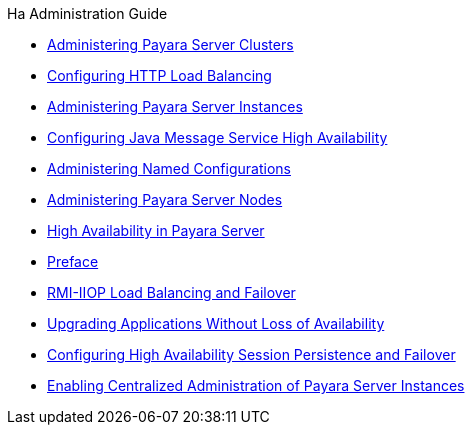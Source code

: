 .Ha Administration Guide
* xref:clusters.adoc[Administering Payara Server Clusters]
* xref:http-load-balancing.adoc[Configuring HTTP Load Balancing]
* xref:instances.adoc[Administering Payara Server Instances]
* xref:jms.adoc[Configuring Java Message Service High Availability]
* xref:named-configurations.adoc[Administering Named Configurations]
* xref:nodes.adoc[Administering Payara Server Nodes]
* xref:overview.adoc[High Availability in Payara Server]
* xref:preface.adoc[Preface]
* xref:rmi-iiop.adoc[RMI-IIOP Load Balancing and Failover]
* xref:rolling-upgrade.adoc[Upgrading Applications Without Loss of Availability]
* xref:session-persistence-and-failover.adoc[Configuring High Availability Session Persistence and Failover]
* xref:ssh-setup.adoc[Enabling Centralized Administration of Payara Server Instances]
